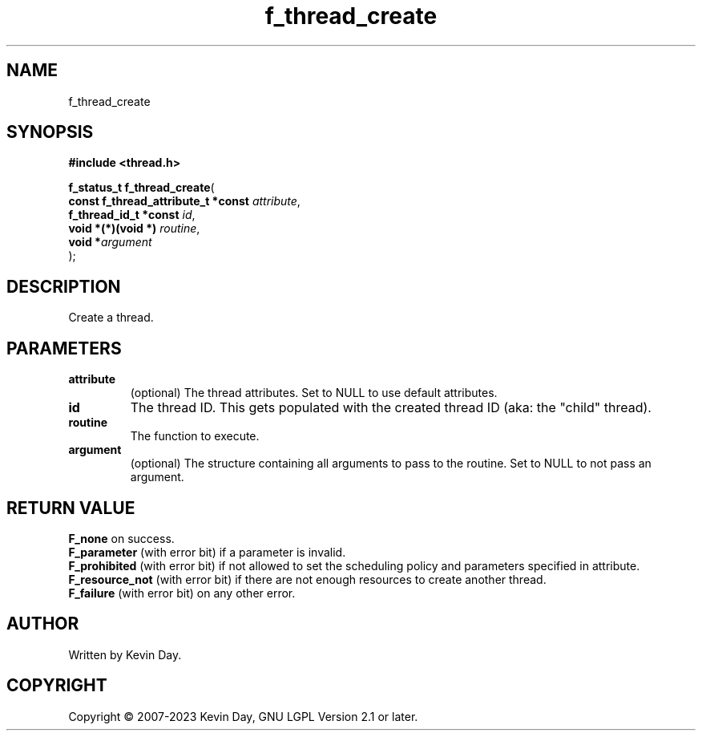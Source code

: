 .TH f_thread_create "3" "July 2023" "FLL - Featureless Linux Library 0.6.6" "Library Functions"
.SH "NAME"
f_thread_create
.SH SYNOPSIS
.nf
.B #include <thread.h>
.sp
\fBf_status_t f_thread_create\fP(
    \fBconst f_thread_attribute_t *const \fP\fIattribute\fP,
    \fBf_thread_id_t *const              \fP\fIid\fP,
    \fBvoid *(*)(void *)                 \fP\fIroutine\fP,
    \fBvoid                             *\fP\fIargument\fP
);
.fi
.SH DESCRIPTION
.PP
Create a thread.
.SH PARAMETERS
.TP
.B attribute
(optional) The thread attributes. Set to NULL to use default attributes.

.TP
.B id
The thread ID. This gets populated with the created thread ID (aka: the "child" thread).

.TP
.B routine
The function to execute.

.TP
.B argument
(optional) The structure containing all arguments to pass to the routine. Set to NULL to not pass an argument.

.SH RETURN VALUE
.PP
\fBF_none\fP on success.
.br
\fBF_parameter\fP (with error bit) if a parameter is invalid.
.br
\fBF_prohibited\fP (with error bit) if not allowed to set the scheduling policy and parameters specified in attribute.
.br
\fBF_resource_not\fP (with error bit) if there are not enough resources to create another thread.
.br
\fBF_failure\fP (with error bit) on any other error.
.SH AUTHOR
Written by Kevin Day.
.SH COPYRIGHT
.PP
Copyright \(co 2007-2023 Kevin Day, GNU LGPL Version 2.1 or later.
